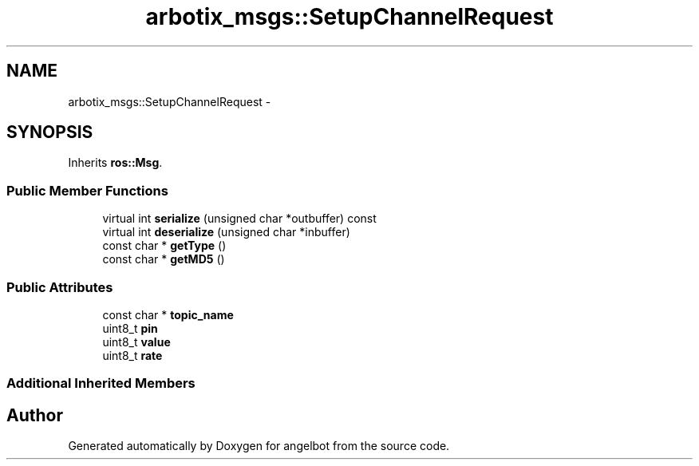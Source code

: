 .TH "arbotix_msgs::SetupChannelRequest" 3 "Sat Jul 9 2016" "angelbot" \" -*- nroff -*-
.ad l
.nh
.SH NAME
arbotix_msgs::SetupChannelRequest \- 
.SH SYNOPSIS
.br
.PP
.PP
Inherits \fBros::Msg\fP\&.
.SS "Public Member Functions"

.in +1c
.ti -1c
.RI "virtual int \fBserialize\fP (unsigned char *outbuffer) const "
.br
.ti -1c
.RI "virtual int \fBdeserialize\fP (unsigned char *inbuffer)"
.br
.ti -1c
.RI "const char * \fBgetType\fP ()"
.br
.ti -1c
.RI "const char * \fBgetMD5\fP ()"
.br
.in -1c
.SS "Public Attributes"

.in +1c
.ti -1c
.RI "const char * \fBtopic_name\fP"
.br
.ti -1c
.RI "uint8_t \fBpin\fP"
.br
.ti -1c
.RI "uint8_t \fBvalue\fP"
.br
.ti -1c
.RI "uint8_t \fBrate\fP"
.br
.in -1c
.SS "Additional Inherited Members"


.SH "Author"
.PP 
Generated automatically by Doxygen for angelbot from the source code\&.
